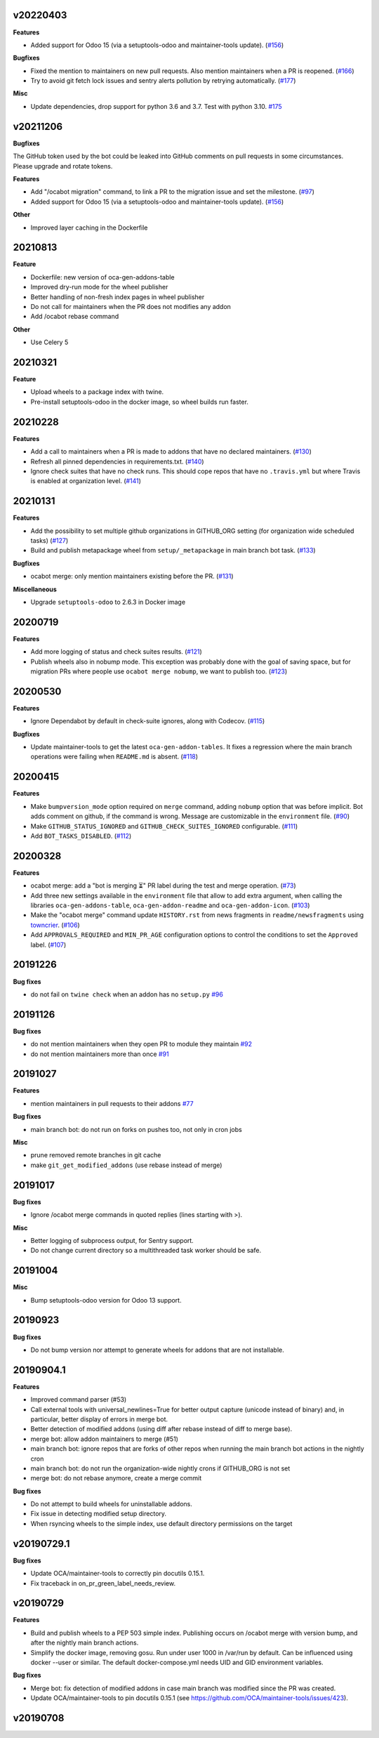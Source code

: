 v20220403
~~~~~~~~~

**Features**

- Added support for Odoo 15 (via a setuptools-odoo and maintainer-tools update). (`#156 <https://github.com/oca/oca-github-bot/issues/156>`_)


**Bugfixes**

- Fixed the mention to maintainers on new pull requests. Also mention maintainers
  when a PR is reopened. (`#166 <https://github.com/oca/oca-github-bot/issues/166>`_)
- Try to avoid git fetch lock issues and sentry alerts pollution by retrying
  automatically. (`#177 <https://github.com/oca/oca-github-bot/issues/177>`_)


**Misc**

- Update dependencies, drop support for python 3.6 and 3.7. Test with python 3.10. `#175
  <https://github.com/oca/oca-github-bot/issues/175>`_


v20211206
~~~~~~~~~

**Bugfixes**

The GitHub token used by the bot could be leaked into GitHub comments on pull requests
in some circumstances. Please upgrade and rotate tokens.

**Features**

- Add "/ocabot migration" command, to link a PR to the migration issue and set the
  milestone. (`#97 <https://github.com/oca/oca-github-bot/issues/97>`_)
- Added support for Odoo 15 (via a setuptools-odoo and maintainer-tools update). (`#156 <https://github.com/oca/oca-github-bot/issues/156>`_)

**Other**

- Improved layer caching in the Dockerfile

20210813
~~~~~~~~

**Feature**

- Dockerfile: new version of oca-gen-addons-table
- Improved dry-run mode for the wheel publisher
- Better handling of non-fresh index pages in wheel publisher
- Do not call for maintainers when the PR does not modifies any addon
- Add /ocabot rebase command

**Other**

- Use Celery 5

20210321
~~~~~~~~

**Feature**

- Upload wheels to a package index with twine.
- Pre-install setuptools-odoo in the docker image, so wheel builds run faster.

20210228
~~~~~~~~

**Features**

- Add a call to maintainers when a PR is made to addons that have no declared
  maintainers. (`#130 <https://github.com/oca/oca-github-bot/issues/130>`_)
- Refresh all pinned dependencies in requirements.txt. (`#140 <https://github.com/oca/oca-github-bot/issues/140>`_)
- Ignore check suites that have no check runs. This should cope repos that have
  no ``.travis.yml`` but where Travis is enabled at organization level. (`#141 <https://github.com/oca/oca-github-bot/issues/141>`_)


20210131
~~~~~~~~

**Features**

- Add the possibility to set multiple github organizations in GITHUB_ORG setting
  (for organization wide scheduled tasks) (`#127 <https://github.com/oca/oca-github-bot/issues/127>`_)
- Build and publish metapackage wheel from ``setup/_metapackage`` in main branch
  bot task. (`#133 <https://github.com/oca/oca-github-bot/issues/133>`_)

**Bugfixes**

- ocabot merge: only mention maintainers existing before the PR. (`#131 <https://github.com/oca/oca-github-bot/issues/131>`_)

**Miscellaneous**

- Upgrade ``setuptools-odoo`` to 2.6.3 in Docker image


20200719
~~~~~~~~

**Features**

- Add more logging of status and check suites results. (`#121 <https://github.com/oca/oca-github-bot/issues/121>`_)
- Publish wheels also in nobump mode. This exception was probably done with the
  goal of saving space, but for migration PRs where people use ``ocabot merge
  nobump``, we want to publish too. (`#123 <https://github.com/oca/oca-github-bot/issues/123>`_)


20200530
~~~~~~~~

**Features**

- Ignore Dependabot by default in check-suite ignores, along with Codecov. (`#115 <https://github.com/oca/oca-github-bot/issues/115>`_)


**Bugfixes**

- Update maintainer-tools to get the latest ``oca-gen-addon-tables``. It fixes a
  regression where the main branch operations were failing when ``README.md`` is
  absent. (`#118 <https://github.com/oca/oca-github-bot/issues/118>`_)


20200415
~~~~~~~~

**Features**

- Make ``bumpversion_mode`` option required on ``merge`` command, adding ``nobump`` option that was before implicit.
  Bot adds comment on github, if the command is wrong. Message are customizable in the ``environment`` file. (`#90 <https://github.com/oca/oca-github-bot/issues/90>`_)
- Make ``GITHUB_STATUS_IGNORED`` and ``GITHUB_CHECK_SUITES_IGNORED`` configurable. (`#111 <https://github.com/oca/oca-github-bot/issues/111>`_)
- Add ``BOT_TASKS_DISABLED``. (`#112 <https://github.com/oca/oca-github-bot/issues/112>`_)


20200328
~~~~~~~~

**Features**

- ocabot merge: add a "bot is merging ⏳" PR label during the test
  and merge operation. (`#73 <https://github.com/oca/oca-github-bot/issues/73>`_)
- Add three new settings available in the ``environment`` file that allow to add
  extra argument, when calling the libraries ``oca-gen-addons-table``,
  ``oca-gen-addon-readme`` and ``oca-gen-addon-icon``. (`#103
  <https://github.com/oca/oca-github-bot/issues/103>`_)
- Make the "ocabot merge" command update ``HISTORY.rst`` from news fragments in
  ``readme/newsfragments`` using `towncrier
  <https://pypi.org/project/towncrier/>`_. (`#106
  <https://github.com/oca/oca-github-bot/issues/106>`_)
- Add ``APPROVALS_REQUIRED`` and ``MIN_PR_AGE`` configuration options to
  control the conditions to set the ``Approved`` label. (`#107
  <https://github.com/oca/oca-github-bot/issues/107>`_)


20191226
~~~~~~~~

**Bug fixes**

- do not fail on ``twine check`` when an addon has no ``setup.py``
  `#96 <https://github.com/OCA/oca-github-bot/pull/96>`_

20191126
~~~~~~~~

**Bug fixes**

- do not mention maintainers when they open PR to module they maintain
  `#92 <https://github.com/OCA/oca-github-bot/pull/92>`_
- do not mention maintainers more than once
  `#91 <https://github.com/OCA/oca-github-bot/pull/91>`_

20191027
~~~~~~~~

**Features**

- mention maintainers in pull requests to their addons
  `#77 <https://github.com/OCA/oca-github-bot/pull/77>`_

**Bug fixes**

- main branch bot: do not run on forks on pushes too, not only in cron jobs

**Misc**

- prune removed remote branches in git cache
- make ``git_get_modified_addons`` (use rebase instead of merge)

20191017
~~~~~~~~

**Bug fixes**

- Ignore /ocabot merge commands in quoted replies (lines starting with >).

**Misc**

- Better logging of subprocess output, for Sentry support.
- Do not change current directory so a multithreaded task worker should be safe.

20191004
~~~~~~~~

**Misc**

- Bump setuptools-odoo version for Odoo 13 support.

20190923
~~~~~~~~

**Bug fixes**

- Do not bump version nor attempt to generate wheels for addons
  that are not installable.

20190904.1
~~~~~~~~~~

**Features**

- Improved command parser (#53)
- Call external tools with universal_newlines=True for better
  output capture (unicode instead of binary) and, in particular,
  better display of errors in merge bot.
- Better detection of modified addons (using diff after rebase instead
  of diff to merge base).
- merge bot: allow addon maintainers to merge (#51)
- main branch bot: ignore repos that are forks of other repos when
  running the main branch bot actions in the nightly cron
- main branch bot: do not run the organization-wide nightly crons if
  GITHUB_ORG is not set
- merge bot: do not rebase anymore, create a merge commit

**Bug fixes**

- Do not attempt to build wheels for uninstallable addons.
- Fix issue in detecting modified setup directory.
- When rsyncing wheels to the simple index, use default directory
  permissions on the target

v20190729.1
~~~~~~~~~~~

**Bug fixes**

- Update OCA/maintainer-tools to correctly pin docutils 0.15.1.
- Fix traceback in on_pr_green_label_needs_review.

v20190729
~~~~~~~~~

**Features**

- Build and publish wheels to a PEP 503 simple index. Publishing occurs
  on /ocabot merge with version bump, and after the nightly main branch
  actions.
- Simplify the docker image, removing gosu. Run under user 1000 in
  /var/run by default. Can be influenced using docker --user or similar.
  The default docker-compose.yml needs UID and GID environment variables.

**Bug fixes**

- Merge bot: fix detection of modified addons in case main branch was modified
  since the PR was created.
- Update OCA/maintainer-tools to pin docutils 0.15.1
  (see https://github.com/OCA/maintainer-tools/issues/423).

v20190708
~~~~~~~~~
